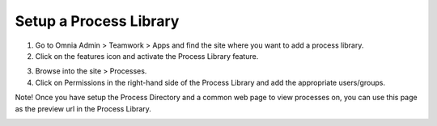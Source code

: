 Setup a Process Library
===========================================

1. Go to Omnia Admin > Teamwork > Apps and find the site where you want to add a process library.
2. Click on the features icon and activate the Process Library feature.

.. image:: setup-processlibrary-activatefeature-new.png

3. Browse into the site > Processes.
4. Click on Permissions in the right-hand side of the Process Library and add the appropriate users/groups.

Note! Once you have setup the Process Directory and a common web page to view processes on, you can use this page as the preview url in the Process Library.

.. image:: setup-processlibrary-preview.png
